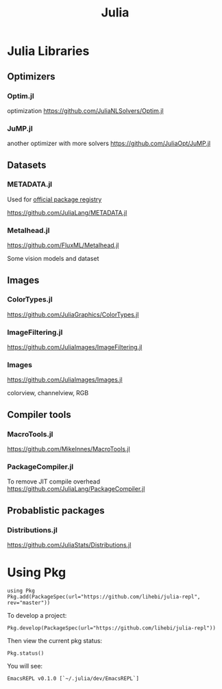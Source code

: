 #+TITLE: Julia

* Julia Libraries

** Optimizers
*** Optim.jl
optimization https://github.com/JuliaNLSolvers/Optim.jl

*** JuMP.jl
another optimizer with more solvers https://github.com/JuliaOpt/JuMP.jl

** Datasets
*** METADATA.jl
Used for [[https://pkg.julialang.org/docs/][official package registry]]

https://github.com/JuliaLang/METADATA.jl

*** Metalhead.jl
https://github.com/FluxML/Metalhead.jl

Some vision models and dataset

** Images
*** ColorTypes.jl
https://github.com/JuliaGraphics/ColorTypes.jl

*** ImageFiltering.jl
https://github.com/JuliaImages/ImageFiltering.jl

*** Images
https://github.com/JuliaImages/Images.jl

colorview, channelview, RGB

** Compiler tools
*** MacroTools.jl
https://github.com/MikeInnes/MacroTools.jl
*** PackageCompiler.jl
To remove JIT compile overhead
https://github.com/JuliaLang/PackageCompiler.jl

** Probablistic packages
*** Distributions.jl
https://github.com/JuliaStats/Distributions.jl


* Using Pkg

#+begin_example
using Pkg
Pkg.add(PackageSpec(url="https://github.com/lihebi/julia-repl", rev="master"))
#+end_example

To develop a project:

#+begin_example
Pkg.develop(PackageSpec(url="https://github.com/lihebi/julia-repl"))
#+end_example

Then view the current pkg status:

#+begin_example
Pkg.status()
#+end_example

You will see:

#+begin_example
EmacsREPL v0.1.0 [`~/.julia/dev/EmacsREPL`]
#+end_example

